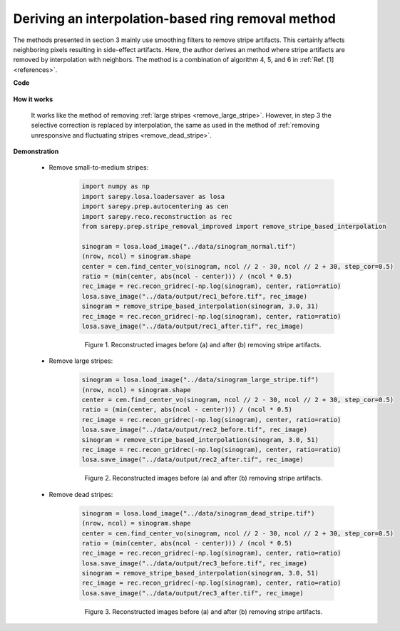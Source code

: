 .. _interpolation_method:

Deriving an interpolation-based ring removal method
===================================================

.. |br| raw:: html

   <br />

The methods presented in section 3 mainly use smoothing filters to remove
stripe artifacts. This certainly affects neighboring pixels resulting in
side-effect artifacts. Here, the author derives an method where stripe artifacts
are removed by interpolation with neighbors. The method is a combination of
algorithm 4, 5, and 6 in :ref:`Ref. [1] <references>`.

**Code**

    .. autofunction:: sarepy.prep.stripe_removal_improved.remove_stripe_based_interpolation

**How it works**

    It works like the method of removing :ref:`large stripes <remove_large_stripe>`.
    However, in step 3 the selective correction is replaced by interpolation, the same as
    used in the method of :ref:`removing unresponsive and fluctuating stripes <remove_dead_stripe>`.

**Demonstration**

    - Remove small-to-medium stripes:

        .. code-block:: py

            import numpy as np
            import sarepy.losa.loadersaver as losa
            import sarepy.prep.autocentering as cen
            import sarepy.reco.reconstruction as rec
            from sarepy.prep.stripe_removal_improved import remove_stripe_based_interpolation

            sinogram = losa.load_image("../data/sinogram_normal.tif")
            (nrow, ncol) = sinogram.shape
            center = cen.find_center_vo(sinogram, ncol // 2 - 30, ncol // 2 + 30, step_cor=0.5)
            ratio = (min(center, abs(ncol - center))) / (ncol * 0.5)
            rec_image = rec.recon_gridrec(-np.log(sinogram), center, ratio=ratio)
            losa.save_image("../data/output/rec1_before.tif", rec_image)
            sinogram = remove_stripe_based_interpolation(sinogram, 3.0, 31)
            rec_image = rec.recon_gridrec(-np.log(sinogram), center, ratio=ratio)
            losa.save_image("../data/output/rec1_after.tif", rec_image)

        .. figure:: section4_2_figs/fig1.jpg
            :figwidth: 100 %

            Figure 1. Reconstructed images before (a) and after (b) removing stripe artifacts.

    - Remove large stripes:

        .. code-block:: py

            sinogram = losa.load_image("../data/sinogram_large_stripe.tif")
            (nrow, ncol) = sinogram.shape
            center = cen.find_center_vo(sinogram, ncol // 2 - 30, ncol // 2 + 30, step_cor=0.5)
            ratio = (min(center, abs(ncol - center))) / (ncol * 0.5)
            rec_image = rec.recon_gridrec(-np.log(sinogram), center, ratio=ratio)
            losa.save_image("../data/output/rec2_before.tif", rec_image)
            sinogram = remove_stripe_based_interpolation(sinogram, 3.0, 51)
            rec_image = rec.recon_gridrec(-np.log(sinogram), center, ratio=ratio)
            losa.save_image("../data/output/rec2_after.tif", rec_image)

        .. figure:: section4_2_figs/fig2.jpg
            :figwidth: 100 %

            Figure 2. Reconstructed images before (a) and after (b) removing stripe artifacts.

    - Remove dead stripes:

        .. code-block:: py

            sinogram = losa.load_image("../data/sinogram_dead_stripe.tif")
            (nrow, ncol) = sinogram.shape
            center = cen.find_center_vo(sinogram, ncol // 2 - 30, ncol // 2 + 30, step_cor=0.5)
            ratio = (min(center, abs(ncol - center))) / (ncol * 0.5)
            rec_image = rec.recon_gridrec(-np.log(sinogram), center, ratio=ratio)
            losa.save_image("../data/output/rec3_before.tif", rec_image)
            sinogram = remove_stripe_based_interpolation(sinogram, 3.0, 51)
            rec_image = rec.recon_gridrec(-np.log(sinogram), center, ratio=ratio)
            losa.save_image("../data/output/rec3_after.tif", rec_image)

        .. figure:: section4_2_figs/fig3.jpg
            :figwidth: 100 %

            Figure 3. Reconstructed images before (a) and after (b) removing stripe artifacts.
